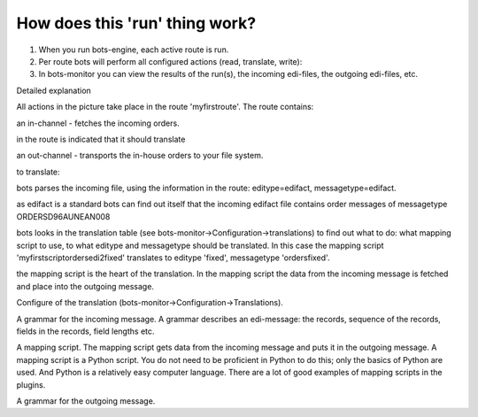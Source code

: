 How does this 'run' thing work?
-------------------------------

1. When you run bots-engine, each active route is run.
2. Per route bots will perform all configured actions (read, translate,
   write):
3. In bots-monitor you can view the results of the run(s), the incoming
   edi-files, the outgoing edi-files, etc.

.. raw:: html

   <h2>

Detailed explanation

.. raw:: html

   </h2>

All actions in the picture take place in the route 'myfirstroute'. The
route contains:

.. raw:: html

   <ul><li>

an in-channel - fetches the incoming orders.

.. raw:: html

   </li><li>

in the route is indicated that it should translate

.. raw:: html

   </li><li>

an out-channel - transports the in-house orders to your file system.

.. raw:: html

   </li></ul>

 When the incoming files have been read via the in-channel, bots starts
to translate:

.. raw:: html

   <ul><li>

bots parses the incoming file, using the information in the route:
editype=edifact, messagetype=edifact.

.. raw:: html

   </li><li>

as edifact is a standard bots can find out itself that the incoming
edifact file contains order messages of messagetype ORDERSD96AUNEAN008

.. raw:: html

   </li><li>

bots looks in the translation table (see
bots-monitor->Configuration->translations) to find out what to do: what
mapping script to use, to what editype and messagetype should be
translated. In this case the mapping script
'myfirstscriptordersedi2fixed' translates to editype 'fixed',
messagetype 'ordersfixed'.

.. raw:: html

   </li><li>

the mapping script is the heart of the translation. In the mapping
script the data from the incoming message is fetched and place into the
outgoing message.

.. raw:: html

   </li></ul>

 A complete translation in bots needs:

.. raw:: html

   <ul><li>

Configure of the translation
(bots-monitor->Configuration->Translations).

.. raw:: html

   </li><li>

A grammar for the incoming message. A grammar describes an edi-message:
the records, sequence of the records, fields in the records, field
lengths etc.

.. raw:: html

   </li><li>

A mapping script. The mapping script gets data from the incoming message
and puts it in the outgoing message. A mapping script is a Python
script. You do not need to be proficient in Python to do this; only the
basics of Python are used. And Python is a relatively easy computer
language. There are a lot of good examples of mapping scripts in the
plugins.

.. raw:: html

   </li><li>

A grammar for the outgoing message.

